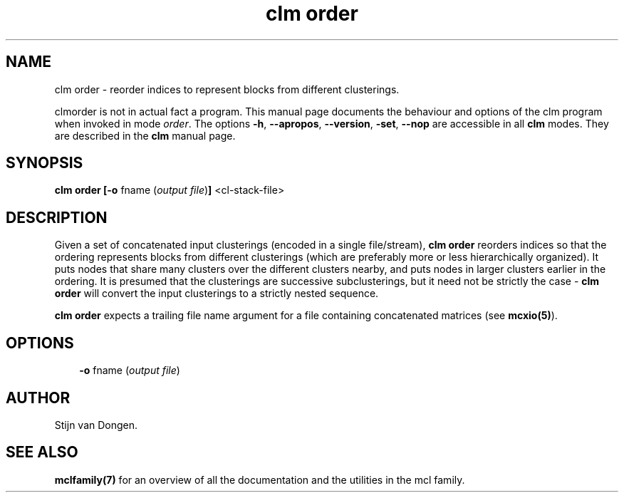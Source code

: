 .\" Copyright (c) 2009 Stijn van Dongen
.TH "clm order" 1 "2 Feb 2009" "clm order 1\&.008, 09-033" "USER COMMANDS "
.po 2m
.de ZI
.\" Zoem Indent/Itemize macro I.
.br
'in +\\$1
.nr xa 0
.nr xa -\\$1
.nr xb \\$1
.nr xb -\\w'\\$2'
\h'|\\n(xau'\\$2\h'\\n(xbu'\\
..
.de ZJ
.br
.\" Zoem Indent/Itemize macro II.
'in +\\$1
'in +\\$2
.nr xa 0
.nr xa -\\$2
.nr xa -\\w'\\$3'
.nr xb \\$2
\h'|\\n(xau'\\$3\h'\\n(xbu'\\
..
.if n .ll -2m
.am SH
.ie n .in 4m
.el .in 8m
..
.SH NAME
clm order \- reorder indices to represent blocks from different clusterings\&.

clmorder is not in actual fact a program\&. This manual
page documents the behaviour and options of the clm program when
invoked in mode \fIorder\fP\&. The options \fB-h\fP, \fB--apropos\fP,
\fB--version\fP, \fB-set\fP, \fB--nop\fP are accessible
in all \fBclm\fP modes\&. They are described
in the \fBclm\fP manual page\&.
.SH SYNOPSIS

\fBclm order\fP
\fB[-o\fP fname (\fIoutput file\fP)\fB]\fP
<cl-stack-file>
.SH DESCRIPTION

Given a set of concatenated input clusterings (encoded in a single file/stream),
\fBclm order\fP reorders indices so that
the ordering represents blocks from different clusterings (which are
preferably more or less hierarchically organized)\&. It puts nodes that
share many clusters over the different clusters nearby, and puts nodes
in larger clusters earlier in the ordering\&. It is presumed that the
clusterings are successive subclusterings, but it need not be strictly
the case - \fBclm order\fP will convert the input clusterings to a strictly
nested sequence\&.

\fBclm order\fP expects a trailing file name argument for a file
containing concatenated matrices (see \fBmcxio(5)\fP)\&.
.SH OPTIONS

.ZI 3m "\fB-o\fP fname (\fIoutput file\fP)"
\&
.br
.in -3m
.SH AUTHOR

Stijn van Dongen\&.
.SH SEE ALSO

\fBmclfamily(7)\fP for an overview of all the documentation
and the utilities in the mcl family\&.
